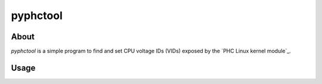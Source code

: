 .. vim: tabstop=1 expandtab

pyphctool
=========

About
-----
`pyphctool` is a simple program to find and set CPU voltage IDs (VIDs) exposed
by the `PHC Linux kernel module`_.

.. _PHC kernel module: http://www.linux-phc.org/

Usage
-----

